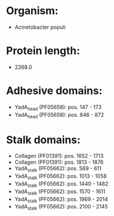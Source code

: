 * Organism:
- Acinetobacter populi
* Protein length:
- 2268.0
* Adhesive domains:
- YadA_head (PF05658): pos. 147 - 173
- YadA_head (PF05658): pos. 846 - 872
* Stalk domains:
- Collagen (PF01391): pos. 1652 - 1713
- Collagen (PF01391): pos. 1813 - 1876
- YadA_stalk (PF05662): pos. 569 - 611
- YadA_stalk (PF05662): pos. 1013 - 1058
- YadA_stalk (PF05662): pos. 1440 - 1482
- YadA_stalk (PF05662): pos. 1570 - 1611
- YadA_stalk (PF05662): pos. 1969 - 2014
- YadA_stalk (PF05662): pos. 2100 - 2145

